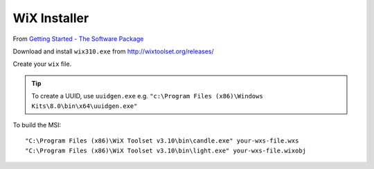 WiX Installer
*************

From `Getting Started - The Software Package`_

Download and install ``wix310.exe`` from http://wixtoolset.org/releases/

Create your ``wix`` file.

.. tip:: To create a UUID, use ``uuidgen.exe`` e.g.
         ``"c:\Program Files (x86)\Windows Kits\8.0\bin\x64\uuidgen.exe"``

To build the MSI::

  "C:\Program Files (x86)\WiX Toolset v3.10\bin\candle.exe" your-wxs-file.wxs
  "C:\Program Files (x86)\WiX Toolset v3.10\bin\light.exe" your-wxs-file.wixobj


.. _`Getting Started - The Software Package`: https://www.firegiant.com/wix/tutorial/getting-started/the-software-package/
